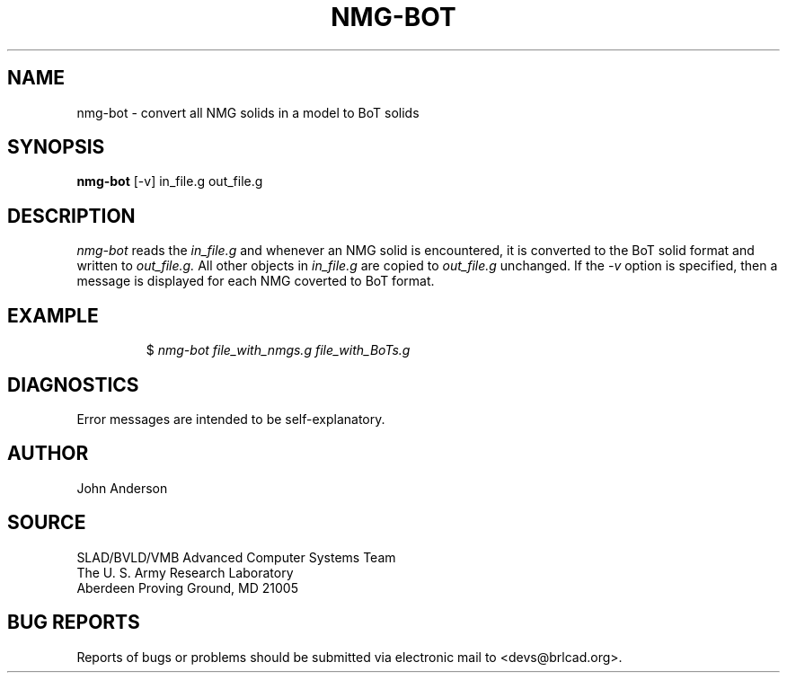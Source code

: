 .TH NMG-BOT 1 BRL-CAD
./"                      N M G - B O T . 1
./" BRL-CAD
./"
./" Copyright (c) 2005 United States Government as represented by
./" the U.S. Army Research Laboratory.
./"
./" This document is made available under the terms of the GNU Free
./" Documentation License or, at your option, under the terms of the
./" GNU General Public License as published by the Free Software
./" Foundation.  Permission is granted to copy, distribute and/or
./" modify this document under the terms of the GNU Free Documentation
./" License, Version 1.2 or any later version published by the Free
./" Software Foundation; with no Invariant Sections, no Front-Cover
./" Texts, and no Back-Cover Texts.  Permission is also granted to
./" redistribute this document under the terms of the GNU General
./" Public License; either version 2 of the License, or (at your
./" option) any later version.
./"
./" You should have received a copy of the GNU Free Documentation
./" License and/or the GNU General Public License along with this
./" document; see the file named COPYING for more information.
./"
./"./"./"
.SH NAME
nmg-bot \- convert all NMG solids in a model to BoT solids
.SH SYNOPSIS
.B nmg-bot
[-v] in_file.g  out_file.g
.SH DESCRIPTION
.I nmg-bot
reads the
.I in_file.g
and whenever an NMG solid is encountered, it is converted to the BoT solid format
and written to
.I out_file.g.
All other objects in
.I in_file.g
are copied to
.I out_file.g
unchanged.
If the
.I -v
option is specified, then a message is displayed for each NMG coverted to BoT format.
.SH EXAMPLE
.RS
$ \|\fInmg-bot \| file_with_nmgs.g \| file_with_BoTs.g\fP
.RE
.SH DIAGNOSTICS
Error messages are intended to be self-explanatory.
.SH AUTHOR
John Anderson
.SH SOURCE
SLAD/BVLD/VMB Advanced Computer Systems Team
.br
The U. S. Army Research Laboratory
.br
Aberdeen Proving Ground, MD  21005
.SH "BUG REPORTS"
Reports of bugs or problems should be submitted via electronic
mail to <devs@brlcad.org>.
